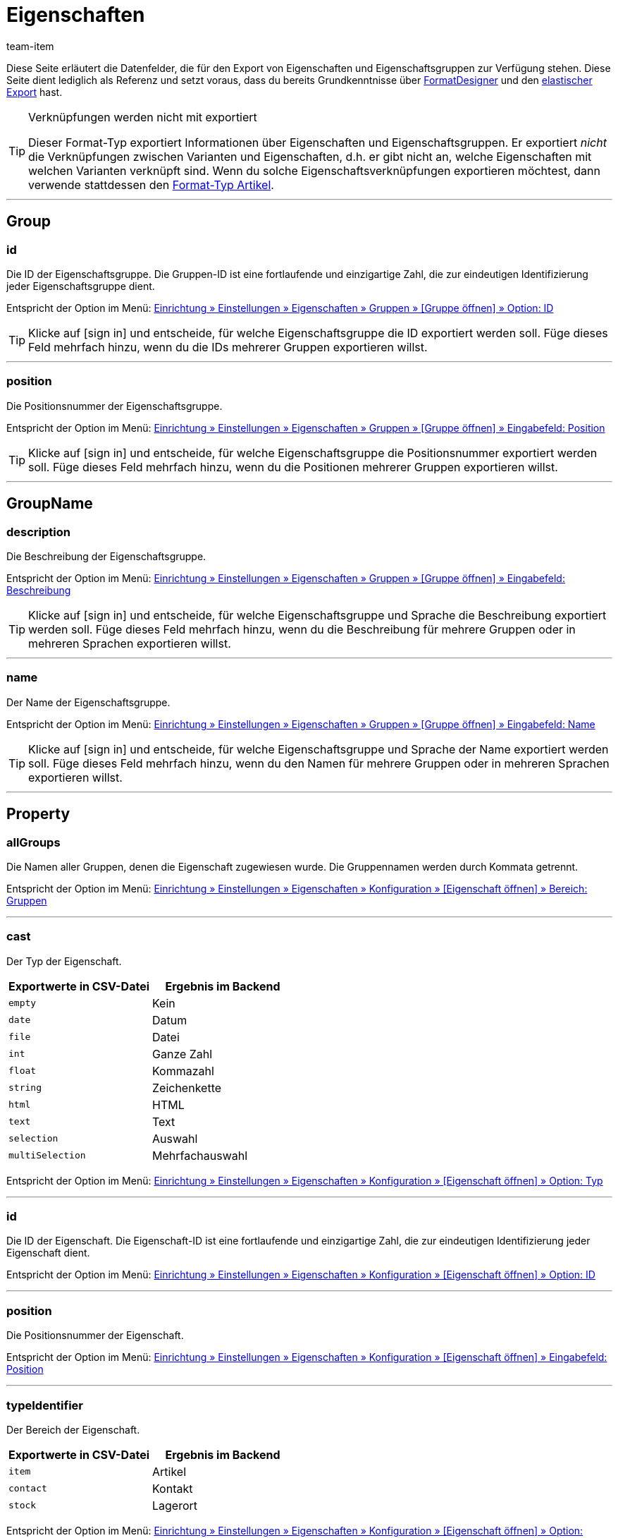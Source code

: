 = Eigenschaften
:lang: de
:keywords: Eigenschaft exportieren, Eigenschaften exportieren, Exportieren Eigenschaft, Exportieren Eigenschaften, Eigenschaft Export, Eigenschaften Export, Eigenschaft-Export, Eigenschaften-Export, Export Eigenschaft, Export Eigenschaften, Eigenschaftsexport, Eigenschaftenexport, Eigenschaftexport
:position: 70
:url: daten/daten-exportieren/FormatDesigner/format-typen/eigenschaften
:author: team-item

////
zuletzt bearbeitet 03.08.2021
////

Diese Seite erläutert die Datenfelder, die für den Export von Eigenschaften und Eigenschaftsgruppen zur Verfügung stehen.
Diese Seite dient lediglich als Referenz und setzt voraus, dass du bereits Grundkenntnisse über <<daten/daten-exportieren/FormatDesigner#, FormatDesigner>> und den <<daten/daten-exportieren/elastischer-export#, elastischer Export>> hast.

[TIP]
.Verknüpfungen werden nicht mit exportiert
====
Dieser Format-Typ exportiert Informationen über Eigenschaften und Eigenschaftsgruppen.
Er exportiert _nicht_ die Verknüpfungen zwischen Varianten und Eigenschaften, d.h. er gibt nicht an, welche Eigenschaften mit welchen Varianten verknüpft sind.
Wenn du solche Eigenschaftsverknüpfungen exportieren möchtest, dann verwende stattdessen den <<daten/daten-exportieren/FormatDesigner/format-typen/artikel#1600, Format-Typ Artikel>>.
====

'''
[#100]
== Group

=== id

Die ID der Eigenschaftsgruppe.
Die Gruppen-ID ist eine fortlaufende und einzigartige Zahl, die zur eindeutigen Identifizierung jeder Eigenschaftsgruppe dient.

Entspricht der Option im Menü: <<artikel/einstellungen/eigenschaften#1200, Einrichtung » Einstellungen » Eigenschaften » Gruppen » [Gruppe öffnen] » Option: ID>>

[TIP]
Klicke auf icon:sign-in[role="darkGrey"] und entscheide, für welche Eigenschaftsgruppe die ID exportiert werden soll.
Füge dieses Feld mehrfach hinzu, wenn du die IDs mehrerer Gruppen exportieren willst.

'''
=== position

Die Positionsnummer der Eigenschaftsgruppe.

Entspricht der Option im Menü: <<artikel/einstellungen/eigenschaften#1200, Einrichtung » Einstellungen » Eigenschaften » Gruppen » [Gruppe öffnen] » Eingabefeld: Position>>

[TIP]
Klicke auf icon:sign-in[role="darkGrey"] und entscheide, für welche Eigenschaftsgruppe die Positionsnummer exportiert werden soll.
Füge dieses Feld mehrfach hinzu, wenn du die Positionen mehrerer Gruppen exportieren willst.

'''
[#200]
== GroupName

=== description

Die Beschreibung der Eigenschaftsgruppe.

Entspricht der Option im Menü: <<artikel/einstellungen/eigenschaften#1200, Einrichtung » Einstellungen » Eigenschaften » Gruppen » [Gruppe öffnen] » Eingabefeld: Beschreibung>>

[TIP]
Klicke auf icon:sign-in[role="darkGrey"] und entscheide, für welche Eigenschaftsgruppe und Sprache die Beschreibung exportiert werden soll.
Füge dieses Feld mehrfach hinzu, wenn du die Beschreibung für mehrere Gruppen oder in mehreren Sprachen exportieren willst.

'''
=== name

Der Name der Eigenschaftsgruppe.

Entspricht der Option im Menü: <<artikel/einstellungen/eigenschaften#1200, Einrichtung » Einstellungen » Eigenschaften » Gruppen » [Gruppe öffnen] » Eingabefeld: Name>>

[TIP]
Klicke auf icon:sign-in[role="darkGrey"] und entscheide, für welche Eigenschaftsgruppe und Sprache der Name exportiert werden soll.
Füge dieses Feld mehrfach hinzu, wenn du den Namen für mehrere Gruppen oder in mehreren Sprachen exportieren willst.

'''
[#300]
== Property

=== allGroups

Die Namen aller Gruppen, denen die Eigenschaft zugewiesen wurde.
Die Gruppennamen werden durch Kommata getrennt.

Entspricht der Option im Menü: <<artikel/einstellungen/eigenschaften#600, Einrichtung » Einstellungen » Eigenschaften » Konfiguration » [Eigenschaft öffnen] » Bereich: Gruppen>>

'''
=== cast

Der Typ der Eigenschaft.

[cols="1,1"]
|====
|Exportwerte in CSV-Datei |Ergebnis im Backend

|`empty`
|Kein

|`date`
|Datum

|`file`
|Datei

|`int`
|Ganze Zahl

|`float`
|Kommazahl

|`string`
|Zeichenkette

|`html`
|HTML

|`text`
|Text

|`selection`
|Auswahl

|`multiSelection`
|Mehrfachauswahl
|====

Entspricht der Option im Menü: <<artikel/einstellungen/eigenschaften#600, Einrichtung » Einstellungen » Eigenschaften » Konfiguration » [Eigenschaft öffnen] » Option: Typ>>

'''
=== id

Die ID der Eigenschaft.
Die Eigenschaft-ID ist eine fortlaufende und einzigartige Zahl, die zur eindeutigen Identifizierung jeder Eigenschaft dient.

Entspricht der Option im Menü: <<artikel/einstellungen/eigenschaften#600, Einrichtung » Einstellungen » Eigenschaften » Konfiguration » [Eigenschaft öffnen] » Option: ID>>

'''
=== position

Die Positionsnummer der Eigenschaft.

Entspricht der Option im Menü: <<artikel/einstellungen/eigenschaften#600, Einrichtung » Einstellungen » Eigenschaften » Konfiguration » [Eigenschaft öffnen] » Eingabefeld: Position>>

'''
=== typeIdentifier

Der Bereich der Eigenschaft.

[cols="1,1"]
|====
|Exportwerte in CSV-Datei |Ergebnis im Backend

|`item`
|Artikel

|`contact`
|Kontakt

|`stock`
|Lagerort
|====

Entspricht der Option im Menü: <<artikel/einstellungen/eigenschaften#600, Einrichtung » Einstellungen » Eigenschaften » Konfiguration » [Eigenschaft öffnen] » Option: Bereich>>

[#400]
== PropertyName

=== description

Die Beschreibung der Eigenschaft.

Entspricht der Option im Menü: <<artikel/einstellungen/eigenschaften#600, Einrichtung » Einstellungen » Eigenschaften » Konfiguration » [Eigenschaft öffnen] » Eingabefeld: Beschreibung>>

[TIP]
Klicke auf icon:sign-in[role="darkGrey"] und entscheide, für welche Sprache die Beschreibung exportiert werden soll.
Füge dieses Feld mehrfach hinzu, wenn du die Beschreibung in mehreren Sprachen exportieren willst.

'''
=== name

Der Name der Eigenschaft.

Entspricht der Option im Menü: <<artikel/einstellungen/eigenschaften#600, Einrichtung » Einstellungen » Eigenschaften » Konfiguration » [Eigenschaft öffnen] » Eingabefeld: Name>>

[TIP]
Klicke auf icon:sign-in[role="darkGrey"] und entscheide, für welche Sprache der Name exportiert werden soll.
Füge dieses Feld mehrfach hinzu, wenn du den Namen in mehreren Sprachen exportieren willst.


'''
[#500]
== custom_value

Für den Export von eigenen Werten stehen die in <<tabelle-felder-eigenschaften-eigene-werte>> aufgelisteten Felder zur Verfügung.

[[tabelle-felder-eigenschaften-eigene-werte]]
.Felder für Export von eigenen Werten
[cols="1,3"]
|====
|Feld |Erläuterung

|custom_value
|Eigener Wert
|====

[#600]
== date
Für den Export des aktuellen Datums steht das in <<tabelle-feld-datum>> aufgeführte Feld zur Verfügung. Für weitere Informationen siehe link:http://php.net/manual/de/function.date.php[hier^]{nbsp}icon:external-link[].

[[tabelle-feld-datum]]
.Feld für Export des aktuellen Datums
[cols="1,3"]
|====
|Feld |Erläuterung

|date
|Aktuelles Datum
|====
